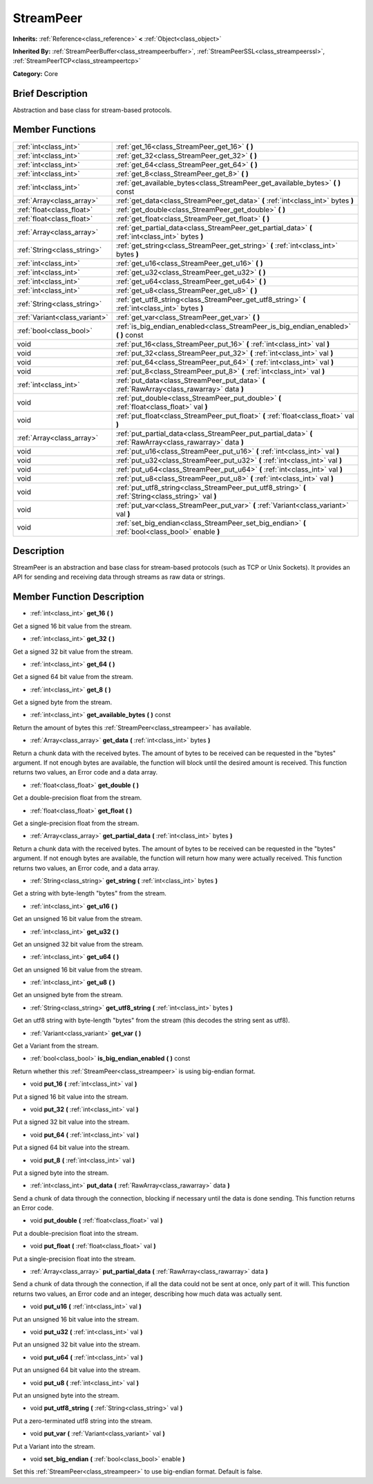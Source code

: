 .. Generated automatically by doc/tools/makerst.py in Godot's source tree.
.. DO NOT EDIT THIS FILE, but the doc/base/classes.xml source instead.

.. _class_StreamPeer:

StreamPeer
==========

**Inherits:** :ref:`Reference<class_reference>` **<** :ref:`Object<class_object>`

**Inherited By:** :ref:`StreamPeerBuffer<class_streampeerbuffer>`, :ref:`StreamPeerSSL<class_streampeerssl>`, :ref:`StreamPeerTCP<class_streampeertcp>`

**Category:** Core

Brief Description
-----------------

Abstraction and base class for stream-based protocols.

Member Functions
----------------

+--------------------------------+---------------------------------------------------------------------------------------------------------------+
| :ref:`int<class_int>`          | :ref:`get_16<class_StreamPeer_get_16>`  **(** **)**                                                           |
+--------------------------------+---------------------------------------------------------------------------------------------------------------+
| :ref:`int<class_int>`          | :ref:`get_32<class_StreamPeer_get_32>`  **(** **)**                                                           |
+--------------------------------+---------------------------------------------------------------------------------------------------------------+
| :ref:`int<class_int>`          | :ref:`get_64<class_StreamPeer_get_64>`  **(** **)**                                                           |
+--------------------------------+---------------------------------------------------------------------------------------------------------------+
| :ref:`int<class_int>`          | :ref:`get_8<class_StreamPeer_get_8>`  **(** **)**                                                             |
+--------------------------------+---------------------------------------------------------------------------------------------------------------+
| :ref:`int<class_int>`          | :ref:`get_available_bytes<class_StreamPeer_get_available_bytes>`  **(** **)** const                           |
+--------------------------------+---------------------------------------------------------------------------------------------------------------+
| :ref:`Array<class_array>`      | :ref:`get_data<class_StreamPeer_get_data>`  **(** :ref:`int<class_int>` bytes  **)**                          |
+--------------------------------+---------------------------------------------------------------------------------------------------------------+
| :ref:`float<class_float>`      | :ref:`get_double<class_StreamPeer_get_double>`  **(** **)**                                                   |
+--------------------------------+---------------------------------------------------------------------------------------------------------------+
| :ref:`float<class_float>`      | :ref:`get_float<class_StreamPeer_get_float>`  **(** **)**                                                     |
+--------------------------------+---------------------------------------------------------------------------------------------------------------+
| :ref:`Array<class_array>`      | :ref:`get_partial_data<class_StreamPeer_get_partial_data>`  **(** :ref:`int<class_int>` bytes  **)**          |
+--------------------------------+---------------------------------------------------------------------------------------------------------------+
| :ref:`String<class_string>`    | :ref:`get_string<class_StreamPeer_get_string>`  **(** :ref:`int<class_int>` bytes  **)**                      |
+--------------------------------+---------------------------------------------------------------------------------------------------------------+
| :ref:`int<class_int>`          | :ref:`get_u16<class_StreamPeer_get_u16>`  **(** **)**                                                         |
+--------------------------------+---------------------------------------------------------------------------------------------------------------+
| :ref:`int<class_int>`          | :ref:`get_u32<class_StreamPeer_get_u32>`  **(** **)**                                                         |
+--------------------------------+---------------------------------------------------------------------------------------------------------------+
| :ref:`int<class_int>`          | :ref:`get_u64<class_StreamPeer_get_u64>`  **(** **)**                                                         |
+--------------------------------+---------------------------------------------------------------------------------------------------------------+
| :ref:`int<class_int>`          | :ref:`get_u8<class_StreamPeer_get_u8>`  **(** **)**                                                           |
+--------------------------------+---------------------------------------------------------------------------------------------------------------+
| :ref:`String<class_string>`    | :ref:`get_utf8_string<class_StreamPeer_get_utf8_string>`  **(** :ref:`int<class_int>` bytes  **)**            |
+--------------------------------+---------------------------------------------------------------------------------------------------------------+
| :ref:`Variant<class_variant>`  | :ref:`get_var<class_StreamPeer_get_var>`  **(** **)**                                                         |
+--------------------------------+---------------------------------------------------------------------------------------------------------------+
| :ref:`bool<class_bool>`        | :ref:`is_big_endian_enabled<class_StreamPeer_is_big_endian_enabled>`  **(** **)** const                       |
+--------------------------------+---------------------------------------------------------------------------------------------------------------+
| void                           | :ref:`put_16<class_StreamPeer_put_16>`  **(** :ref:`int<class_int>` val  **)**                                |
+--------------------------------+---------------------------------------------------------------------------------------------------------------+
| void                           | :ref:`put_32<class_StreamPeer_put_32>`  **(** :ref:`int<class_int>` val  **)**                                |
+--------------------------------+---------------------------------------------------------------------------------------------------------------+
| void                           | :ref:`put_64<class_StreamPeer_put_64>`  **(** :ref:`int<class_int>` val  **)**                                |
+--------------------------------+---------------------------------------------------------------------------------------------------------------+
| void                           | :ref:`put_8<class_StreamPeer_put_8>`  **(** :ref:`int<class_int>` val  **)**                                  |
+--------------------------------+---------------------------------------------------------------------------------------------------------------+
| :ref:`int<class_int>`          | :ref:`put_data<class_StreamPeer_put_data>`  **(** :ref:`RawArray<class_rawarray>` data  **)**                 |
+--------------------------------+---------------------------------------------------------------------------------------------------------------+
| void                           | :ref:`put_double<class_StreamPeer_put_double>`  **(** :ref:`float<class_float>` val  **)**                    |
+--------------------------------+---------------------------------------------------------------------------------------------------------------+
| void                           | :ref:`put_float<class_StreamPeer_put_float>`  **(** :ref:`float<class_float>` val  **)**                      |
+--------------------------------+---------------------------------------------------------------------------------------------------------------+
| :ref:`Array<class_array>`      | :ref:`put_partial_data<class_StreamPeer_put_partial_data>`  **(** :ref:`RawArray<class_rawarray>` data  **)** |
+--------------------------------+---------------------------------------------------------------------------------------------------------------+
| void                           | :ref:`put_u16<class_StreamPeer_put_u16>`  **(** :ref:`int<class_int>` val  **)**                              |
+--------------------------------+---------------------------------------------------------------------------------------------------------------+
| void                           | :ref:`put_u32<class_StreamPeer_put_u32>`  **(** :ref:`int<class_int>` val  **)**                              |
+--------------------------------+---------------------------------------------------------------------------------------------------------------+
| void                           | :ref:`put_u64<class_StreamPeer_put_u64>`  **(** :ref:`int<class_int>` val  **)**                              |
+--------------------------------+---------------------------------------------------------------------------------------------------------------+
| void                           | :ref:`put_u8<class_StreamPeer_put_u8>`  **(** :ref:`int<class_int>` val  **)**                                |
+--------------------------------+---------------------------------------------------------------------------------------------------------------+
| void                           | :ref:`put_utf8_string<class_StreamPeer_put_utf8_string>`  **(** :ref:`String<class_string>` val  **)**        |
+--------------------------------+---------------------------------------------------------------------------------------------------------------+
| void                           | :ref:`put_var<class_StreamPeer_put_var>`  **(** :ref:`Variant<class_variant>` val  **)**                      |
+--------------------------------+---------------------------------------------------------------------------------------------------------------+
| void                           | :ref:`set_big_endian<class_StreamPeer_set_big_endian>`  **(** :ref:`bool<class_bool>` enable  **)**           |
+--------------------------------+---------------------------------------------------------------------------------------------------------------+

Description
-----------

StreamPeer is an abstraction and base class for stream-based protocols (such as TCP or Unix Sockets). It provides an API for sending and receiving data through streams as raw data or strings.

Member Function Description
---------------------------

.. _class_StreamPeer_get_16:

- :ref:`int<class_int>`  **get_16**  **(** **)**

Get a signed 16 bit value from the stream.

.. _class_StreamPeer_get_32:

- :ref:`int<class_int>`  **get_32**  **(** **)**

Get a signed 32 bit value from the stream.

.. _class_StreamPeer_get_64:

- :ref:`int<class_int>`  **get_64**  **(** **)**

Get a signed 64 bit value from the stream.

.. _class_StreamPeer_get_8:

- :ref:`int<class_int>`  **get_8**  **(** **)**

Get a signed byte from the stream.

.. _class_StreamPeer_get_available_bytes:

- :ref:`int<class_int>`  **get_available_bytes**  **(** **)** const

Return the amount of bytes this :ref:`StreamPeer<class_streampeer>` has available.

.. _class_StreamPeer_get_data:

- :ref:`Array<class_array>`  **get_data**  **(** :ref:`int<class_int>` bytes  **)**

Return a chunk data with the received bytes. The amount of bytes to be received can be requested in the "bytes" argument. If not enough bytes are available, the function will block until the desired amount is received. This function returns two values, an Error code and a data array.

.. _class_StreamPeer_get_double:

- :ref:`float<class_float>`  **get_double**  **(** **)**

Get a double-precision float from the stream.

.. _class_StreamPeer_get_float:

- :ref:`float<class_float>`  **get_float**  **(** **)**

Get a single-precision float from the stream.

.. _class_StreamPeer_get_partial_data:

- :ref:`Array<class_array>`  **get_partial_data**  **(** :ref:`int<class_int>` bytes  **)**

Return a chunk data with the received bytes. The amount of bytes to be received can be requested in the "bytes" argument. If not enough bytes are available, the function will return how many were actually received. This function returns two values, an Error code, and a data array.

.. _class_StreamPeer_get_string:

- :ref:`String<class_string>`  **get_string**  **(** :ref:`int<class_int>` bytes  **)**

Get a string with byte-length "bytes" from the stream.

.. _class_StreamPeer_get_u16:

- :ref:`int<class_int>`  **get_u16**  **(** **)**

Get an unsigned 16 bit value from the stream.

.. _class_StreamPeer_get_u32:

- :ref:`int<class_int>`  **get_u32**  **(** **)**

Get an unsigned 32 bit value from the stream.

.. _class_StreamPeer_get_u64:

- :ref:`int<class_int>`  **get_u64**  **(** **)**

Get an unsigned 16 bit value from the stream.

.. _class_StreamPeer_get_u8:

- :ref:`int<class_int>`  **get_u8**  **(** **)**

Get an unsigned byte from the stream.

.. _class_StreamPeer_get_utf8_string:

- :ref:`String<class_string>`  **get_utf8_string**  **(** :ref:`int<class_int>` bytes  **)**

Get an utf8 string with byte-length "bytes" from the stream (this decodes the string sent as utf8).

.. _class_StreamPeer_get_var:

- :ref:`Variant<class_variant>`  **get_var**  **(** **)**

Get a Variant from the stream.

.. _class_StreamPeer_is_big_endian_enabled:

- :ref:`bool<class_bool>`  **is_big_endian_enabled**  **(** **)** const

Return whether this :ref:`StreamPeer<class_streampeer>` is using big-endian format.

.. _class_StreamPeer_put_16:

- void  **put_16**  **(** :ref:`int<class_int>` val  **)**

Put a signed 16 bit value into the stream.

.. _class_StreamPeer_put_32:

- void  **put_32**  **(** :ref:`int<class_int>` val  **)**

Put a signed 32 bit value into the stream.

.. _class_StreamPeer_put_64:

- void  **put_64**  **(** :ref:`int<class_int>` val  **)**

Put a signed 64 bit value into the stream.

.. _class_StreamPeer_put_8:

- void  **put_8**  **(** :ref:`int<class_int>` val  **)**

Put a signed byte into the stream.

.. _class_StreamPeer_put_data:

- :ref:`int<class_int>`  **put_data**  **(** :ref:`RawArray<class_rawarray>` data  **)**

Send a chunk of data through the connection, blocking if necessary until the data is done sending. This function returns an Error code.

.. _class_StreamPeer_put_double:

- void  **put_double**  **(** :ref:`float<class_float>` val  **)**

Put a double-precision float into the stream.

.. _class_StreamPeer_put_float:

- void  **put_float**  **(** :ref:`float<class_float>` val  **)**

Put a single-precision float into the stream.

.. _class_StreamPeer_put_partial_data:

- :ref:`Array<class_array>`  **put_partial_data**  **(** :ref:`RawArray<class_rawarray>` data  **)**

Send a chunk of data through the connection, if all the data could not be sent at once, only part of it will. This function returns two values, an Error code and an integer, describing how much data was actually sent.

.. _class_StreamPeer_put_u16:

- void  **put_u16**  **(** :ref:`int<class_int>` val  **)**

Put an unsigned 16 bit value into the stream.

.. _class_StreamPeer_put_u32:

- void  **put_u32**  **(** :ref:`int<class_int>` val  **)**

Put an unsigned 32 bit value into the stream.

.. _class_StreamPeer_put_u64:

- void  **put_u64**  **(** :ref:`int<class_int>` val  **)**

Put an unsigned 64 bit value into the stream.

.. _class_StreamPeer_put_u8:

- void  **put_u8**  **(** :ref:`int<class_int>` val  **)**

Put an unsigned byte into the stream.

.. _class_StreamPeer_put_utf8_string:

- void  **put_utf8_string**  **(** :ref:`String<class_string>` val  **)**

Put a zero-terminated utf8 string into the stream.

.. _class_StreamPeer_put_var:

- void  **put_var**  **(** :ref:`Variant<class_variant>` val  **)**

Put a Variant into the stream.

.. _class_StreamPeer_set_big_endian:

- void  **set_big_endian**  **(** :ref:`bool<class_bool>` enable  **)**

Set this :ref:`StreamPeer<class_streampeer>` to use big-endian format. Default is false.


